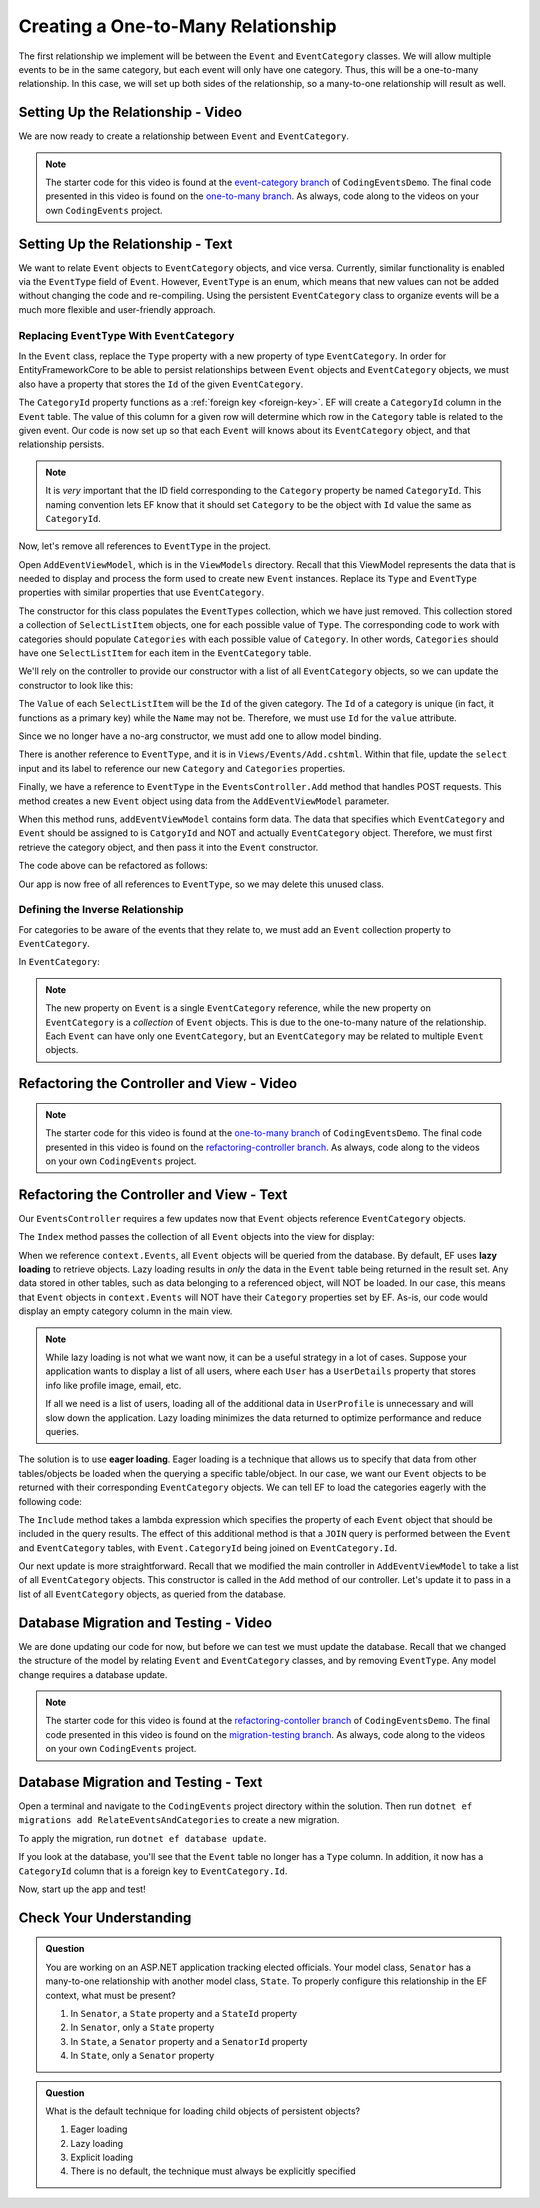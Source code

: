 Creating a One-to-Many Relationship
===================================

The first relationship we implement will be between the ``Event`` and ``EventCategory`` classes. We will allow multiple events to be in the same category, but each event will only have one category. Thus, this will be a one-to-many relationship. In this case, we will set up both sides of the relationship, so a many-to-one relationship will result as well.

Setting Up the Relationship - Video
-----------------------------------

We are now ready to create a relationship between ``Event`` and ``EventCategory``.

.. admonition:: Note

   The starter code for this video is found at the `event-category branch <https://github.com/LaunchCodeEducation/CodingEventsDemo/tree/event-category>`_ of ``CodingEventsDemo``. The final code presented in this video is found on the `one-to-many branch <https://github.com/LaunchCodeEducation/CodingEventsDemo/tree/one-to-many>`_. As always, code along to the videos on your own ``CodingEvents`` project.

.. youtube::
   :video_id: 9V_7j6ARM00

Setting Up the Relationship - Text
----------------------------------

We want to relate ``Event`` objects to ``EventCategory`` objects, and vice versa. Currently, similar functionality is enabled via the ``EventType`` field of ``Event``. However, ``EventType`` is an enum, which means that new values can not be added without changing the code and re-compiling. Using the persistent ``EventCategory`` class to organize events will be a much more flexible and user-friendly approach. 

Replacing ``EventType`` With ``EventCategory``
^^^^^^^^^^^^^^^^^^^^^^^^^^^^^^^^^^^^^^^^^^^^^^

In the ``Event`` class, replace the ``Type`` property with a new property of type ``EventCategory``. In order for EntityFrameworkCore to be able to persist relationships between ``Event`` objects and ``EventCategory`` objects, we must also have a property that stores the ``Id`` of the given ``EventCategory``.

.. sourcecode:: csharp
   :lineno-start: 14

   public EventCategory Category { get; set; }

   public int CategoryId { get; set; }

The ``CategoryId`` property functions as a :ref:`foreign key <foreign-key>`. EF will create a ``CategoryId`` column in the ``Event`` table. The value of this column for a given row will determine which row in the ``Category`` table is related to the given event. Our code is now set up so that each ``Event`` will knows about its ``EventCategory`` object, and that relationship persists.

.. admonition:: Note

   It is *very* important that the ID field corresponding to the ``Category`` property be named ``CategoryId``. This naming convention lets EF know that it should set ``Category`` to be the object with ``Id`` value the same as ``CategoryId``. 

Now, let's remove all references to ``EventType`` in the project.

Open ``AddEventViewModel``, which is in the ``ViewModels`` directory. Recall that this ViewModel represents the data that is needed to display and process the form used to create new ``Event`` instances. Replace its ``Type`` and ``EventType`` properties with similar properties that use ``EventCategory``.

.. sourcecode:: csharp
   :lineno-start: 22

   [Required(ErrorMessage = "Category is required")]
   public int CategoryID { get; set; }

   public List<SelectListItem> Categories { get; set; }

The constructor for this class populates the ``EventTypes`` collection, which we have just removed. This collection stored a collection of ``SelectListItem`` objects, one for each possible value of ``Type``. The corresponding code to work with categories should populate ``Categories`` with each possible value of ``Category``. In other words, ``Categories`` should have one ``SelectListItem`` for each item in the ``EventCategory`` table. 

We'll rely on the controller to provide our constructor with a list of all ``EventCategory`` objects, so we can update the constructor to look like this:

.. sourcecode:: csharp
   :lineno-start: 28

   public AddEventViewModel(List<EventCategory> categories)
   {
      Categories = new List<SelectListItem>();

      foreach (var category in categories)
      {
            Categories.Add(new SelectListItem
            {
               Value = category.Id.ToString(),
               Text = category.Name
            });
      }
   }

The ``Value`` of each ``SelectListItem`` will be the ``Id`` of the given category. The ``Id`` of a category is unique (in fact, it functions as a primary key) while the ``Name`` may not be. Therefore, we must use ``Id`` for the ``value`` attribute.

Since we no longer have a no-arg constructor, we must add one to allow model binding.

.. sourcecode:: csharp
   :lineno-start: 42

   public AddEventViewModel()
   {
   }

There is another reference to ``EventType``, and it is in ``Views/Events/Add.cshtml``. Within that file, update the ``select`` input and its label to reference our new ``Category`` and ``Categories`` properties.

.. sourcecode:: html
   :lineno-start: 21

   <label asp-for="CategoryId">Category</label>
   <select asp-for="CategoryId" asp-items="Model.Categories"></select>

Finally, we have a reference to ``EventType`` in the ``EventsController.Add`` method that handles POST requests. This method creates a new ``Event`` object using data from the ``AddEventViewModel`` parameter.

.. sourcecode:: csharp
   :lineno-start: 46

   Event newEvent = new Event
   {
      Name = addEventViewModel.Name,
      Description = addEventViewModel.Description,
      ContactEmail = addEventViewModel.ContactEmail,
      Type = addEventViewModel.Type
   };

When this method runs, ``addEventViewModel`` contains form data. The data that specifies which ``EventCategory`` and ``Event`` should be assigned to is ``CatgoryId`` and NOT and actually ``EventCategory`` object. Therefore, we must first retrieve the category object, and then pass it into the ``Event`` constructor.

The code above can be refactored as follows:

.. sourcecode:: csharp
   :lineno-start: 46

   EventCategory category = context.Categories.Find(addEventViewModel.CategoryId);
   Event newEvent = new Event
   {
      Name = addEventViewModel.Name,
      Description = addEventViewModel.Description,
      ContactEmail = addEventViewModel.ContactEmail,
      Category = category
   };

Our app is now free of all references to ``EventType``, so we may delete this unused class. 

Defining the Inverse Relationship
^^^^^^^^^^^^^^^^^^^^^^^^^^^^^^^^^

For categories to be aware of the events that they relate to, we must add an ``Event`` collection property to ``EventCategory``.

In ``EventCategory``:

.. sourcecode:: csharp
   :lineno-start: 12

   public List<Event> Events { get; set; }

.. admonition:: Note

   The new property on ``Event`` is a single ``EventCategory`` reference, while the new property on ``EventCategory`` is a *collection* of ``Event`` objects. This is due to the one-to-many nature of the relationship. Each ``Event`` can have only one ``EventCategory``, but an ``EventCategory`` may be related to multiple ``Event`` objects.

Refactoring the Controller and View - Video
-------------------------------------------

.. admonition:: Note

   The starter code for this video is found at the `one-to-many branch <https://github.com/LaunchCodeEducation/CodingEventsDemo/tree/one-to-many>`_ of ``CodingEventsDemo``. The final code presented in this video is found on the `refactoring-controller branch <https://github.com/LaunchCodeEducation/CodingEventsDemo/tree/refactoring-controller>`_. As always, code along to the videos on your own ``CodingEvents`` project.

.. youtube::
   :video_id: xj2EZl37Ooo

Refactoring the Controller and View - Text
------------------------------------------

Our ``EventsController`` requires a few updates now that ``Event`` objects reference ``EventCategory`` objects.

The ``Index`` method passes the collection of all ``Event`` objects into the view for display:

.. sourcecode:: csharp
   :lineno-start: 28

   List<Event> events = context.Events.ToList();

.. index:: ! lazy loading, ! eager loading

When we reference ``context.Events``, all ``Event`` objects will be queried from the database. By default, EF uses **lazy loading** to retrieve objects. Lazy loading results in *only* the data in the ``Event`` table being returned in the result set. Any data stored in other tables, such as data belonging to a referenced object, will NOT be loaded. In our case, this means that ``Event`` objects in ``context.Events`` will NOT have their ``Category`` properties set by EF. As-is, our code would display an empty category column in the main view.

.. admonition:: Note

   While lazy loading is not what we want now, it can be a useful strategy in a lot of cases. Suppose your application wants to display a list of all users, where each ``User`` has a ``UserDetails`` property that stores info like profile image, email, etc. 

   If all we need is a list of users, loading all of the additional data in ``UserProfile`` is unnecessary and will slow down the application. Lazy loading minimizes the data returned to optimize performance and reduce queries. 

The solution is to use **eager loading**. Eager loading is a technique that allows us to specify that data from other tables/objects be loaded when the querying a specific table/object. In our case, we want our ``Event`` objects to be returned with their corresponding ``EventCategory`` objects. We can tell EF to load the categories eagerly with the following code:

.. index:: lambda expression

.. sourcecode:: csharp
   :lineno-start: 28

   List<Event> events = context.Events.Include(e => e.Category).ToList();

The ``Include`` method takes a lambda expression which specifies the property of each ``Event`` object that should be included in the query results. The effect of this additional method is that a ``JOIN`` query is performed between the ``Event`` and ``EventCategory`` tables, with ``Event.CategoryId`` being joined on ``EventCategory.Id``.

Our next update is more straightforward. Recall that we modified the main controller in ``AddEventViewModel`` to take a list of all ``EventCategory`` objects. This constructor is called in the ``Add`` method of our controller. Let's update it to pass in a list of all ``EventCategory`` objects, as queried from the database.

.. sourcecode:: csharp
   :lineno-start: 35

   AddEventViewModel addEventViewModel = new AddEventViewModel(context.Categories.ToList());

Database Migration and Testing - Video
--------------------------------------

We are done updating our code for now, but before we can test we must update the database. Recall that we changed the structure of the model by relating ``Event`` and ``EventCategory`` classes, and by removing ``EventType``. Any model change requires a database update.

.. admonition:: Note

   The starter code for this video is found at the `refactoring-contoller branch <https://github.com/LaunchCodeEducation/CodingEventsDemo/tree/refactoring-contoller>`_ of ``CodingEventsDemo``. The final code presented in this video is found on the `migration-testing branch <https://github.com/LaunchCodeEducation/CodingEventsDemo/tree/migration-testing>`_. As always, code along to the videos on your own ``CodingEvents`` project.

.. youtube::
   :video_id: Ihjgp8oG3Wg

.. _create-migration:

Database Migration and Testing - Text
--------------------------------------

Open a terminal and navigate to the ``CodingEvents`` project directory within the solution. Then run ``dotnet ef migrations add RelateEventsAndCategories`` to create a new migration.

To apply the migration, run ``dotnet ef database update``.

If you look at the database, you'll see that the ``Event`` table no longer has a ``Type`` column. In addition, it now has a ``CategoryId`` column that is a foreign key to ``EventCategory.Id``.

Now, start up the app and test!

Check Your Understanding
------------------------

.. admonition:: Question

   You are working on an ASP.NET application tracking elected officials. Your model class, ``Senator`` has a many-to-one relationship with another model class, ``State``. To properly configure this relationship in the EF context, what must be present?

   #. In ``Senator``, a ``State`` property and a ``StateId`` property
   #. In ``Senator``, only a ``State`` property
   #. In ``State``, a ``Senator`` property and a ``SenatorId`` property
   #. In ``State``, only a ``Senator`` property

.. ans: a. In ``Senator``, a ``State`` property and a ``StateId`` property

.. admonition:: Question

   What is the default technique for loading child objects of persistent objects? 

   #. Eager loading
   #. Lazy loading
   #. Explicit loading
   #. There is no default, the technique must always be explicitly specified

.. ans: b. Lazy loading